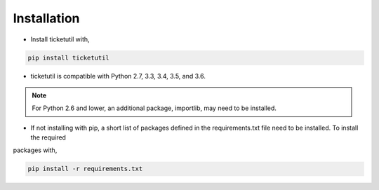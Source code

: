 Installation
============

* Install ticketutil with,

.. code:: python

    pip install ticketutil

* ticketutil is compatible with Python 2.7, 3.3, 3.4, 3.5, and 3.6.
.. note::
    For Python 2.6 and lower, an additional package, importlib, may need to be installed.

* If not installing with pip, a short list of packages defined in the requirements.txt file need to be installed. To install the required
packages with,

.. code:: python

    pip install -r requirements.txt
